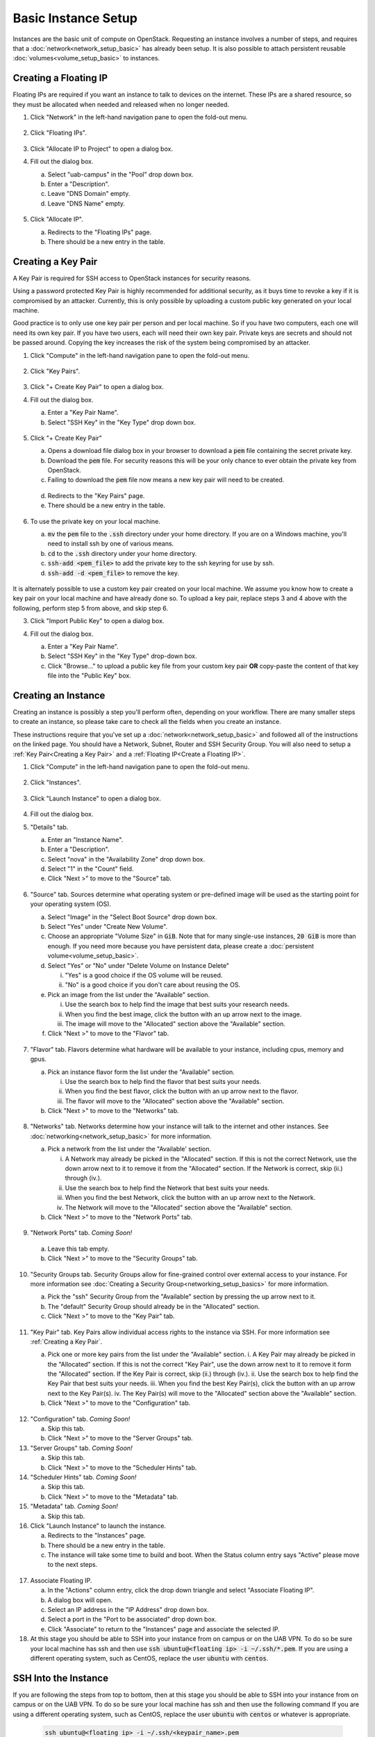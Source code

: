 Basic Instance Setup
====================

Instances are the basic unit of compute on OpenStack. Requesting an instance
involves a number of steps, and requires that a
:doc:`network<network_setup_basic>` has already been setup. It is also possible
to attach persistent reusable :doc:`volumes<volume_setup_basic>` to instances.

Creating a Floating IP
----------------------

Floating IPs are required if you want an instance to talk to devices on the
internet. These IPs are a shared resource, so they must be allocated when needed
and released when no longer needed.

1. Click "Network" in the left-hand navigation pane to open the fold-out menu.

   .. figure:: ./images/networks_000.png

2. Click "Floating IPs".

   .. figure:: ./images/floating_ips_001.png

3. Click "Allocate IP to Project" to open a dialog box.
4. Fill out the dialog box.

   a. Select "uab-campus" in the "Pool" drop down box.
   b. Enter a "Description".
   c. Leave "DNS Domain" empty.
   d. Leave "DNS Name" empty.

   .. figure:: ./images/floating_ips_002.png

5. Click "Allocate IP".

   a. Redirects to the "Floating IPs" page.
   b. There should be a new entry in the table.

   .. figure:: ./images/floating_ips_003.png

Creating a Key Pair
-------------------

A Key Pair is required for SSH access to OpenStack instances for security
reasons.

Using a password protected Key Pair is highly recommended for
additional security, as it buys time to revoke a key if it is compromised by an
attacker. Currently, this is only possible by uploading a custom public key
generated on your local machine.

Good practice is to only use one key pair per person and per local machine. So
if you have two computers, each one will need its own key pair. If you have two
users, each will need their own key pair. Private keys are secrets and should
not be passed around. Copying the key increases the risk of the system being
compromised by an attacker.

1. Click "Compute" in the left-hand navigation pane to open the fold-out menu.

   .. figure:: ./images/key_pairs_000.png

2. Click "Key Pairs".

   .. figure:: ./images/key_pairs_001.png

3. Click "+ Create Key Pair" to open a dialog box.
4. Fill out the dialog box.

   a. Enter a "Key Pair Name".
   b. Select "SSH Key" in the "Key Type" drop down box.

   .. figure:: ./images/key_pairs_002.png

5. Click "+ Create Key Pair"

   a. Opens a download file dialog box in your browser to download a :code:`pem` file containing the secret private key.
   b. Download the :code:`pem` file. For security reasons this will be your only chance to ever obtain the private key from OpenStack.
   c. Failing to download the :code:`pem` file now means a new key pair will need to be created.

   .. figure:: ./images/key_pairs_003.png

   d. Redirects to the "Key Pairs" page.
   e. There should be a new entry in the table.

   .. figure:: ./images/key_pairs_004.png

6. To use the private key on your local machine.

   a. :code:`mv` the :code:`pem` file to the :code:`.ssh` directory under your home directory. If you are on a Windows machine, you'll need to install ssh by one of various means.
   b. :code:`cd` to the :code:`.ssh` directory under your home directory.
   c. :code:`ssh-add <pem_file>` to add the private key to the ssh keyring for use by ssh.
   d. :code:`ssh-add -d <pem_file>` to remove the key.

   .. figure:: ./images/key_pairs_005.png

It is alternately possible to use a custom key pair created on your local
machine. We assume you know how to create a key pair on your local machine and
have already done so. To upload a key pair, replace steps 3 and 4 above with the
following, perform step 5 from above, and skip step 6.

3. Click "Import Public Key" to open a dialog box.
4. Fill out the dialog box.

   a. Enter a "Key Pair Name".
   b. Select "SSH Key" in the "Key Type" drop-down box.
   c. Click "Browse..." to upload a public key file from your custom key pair **OR** copy-paste the content of that key file into the "Public Key" box.

   .. figure:: ./images/key_pairs_alt_002.png

Creating an Instance
--------------------

Creating an instance is possibly a step you'll perform often, depending on your
workflow. There are many smaller steps to create an instance, so please take
care to check all the fields when you create an instance.

These instructions require that you've set up a
:doc:`network<network_setup_basic>` and followed all of the instructions on the
linked page. You should have a Network, Subnet, Router and SSH Security Group.
You will also need to setup a :ref:`Key Pair<Creating a Key Pair>` and a
:ref:`Floating IP<Create a Floating IP>`.

1. Click "Compute" in the left-hand navigation pane to open the fold-out menu.

   .. figure:: ./images/key_pairs_000.png

2. Click "Instances".

   .. figure:: ./images/instances_001.png

3. Click "Launch Instance" to open a dialog box.

   .. figure:: ./images/instances_002.png

4. Fill out the dialog box.
5. "Details" tab.

   a. Enter an "Instance Name".
   b. Enter a "Description".
   c. Select "nova" in the "Availability Zone" drop down box.
   d. Select "1" in the "Count" field.
   e. Click "Next >" to move to the "Source" tab.

   .. figure:: ./images/instances_003.png

6. "Source" tab. Sources determine what operating system or pre-defined image will be used as the starting point for your operating system (OS).

   a. Select "Image" in the "Select Boot Source" drop down box.
   b. Select "Yes" under "Create New Volume".
   c. Choose an appropriate "Volume Size" in :code:`GiB`. Note that for many single-use instances, :code:`20 GiB` is more than enough. If you need more because you have persistent data, please create a :doc:`persistent volume<volume_setup_basic>`.
   d. Select "Yes" or "No" under "Delete Volume on Instance Delete"

      i. "Yes" is a good choice if the OS volume will be reused.
      ii. "No" is a good choice if you don't care about reusing the OS.


   e. Pick an image from the list under the "Available" section.

      i. Use the search box to help find the image that best suits your research needs.
      ii. When you find the best image, click the button with an up arrow next to the image.
      iii. The image will move to the "Allocated" section above the "Available" section.

   f. Click "Next >" to move to the "Flavor" tab.

   .. figure:: ./images/instances_004.png

7. "Flavor" tab. Flavors determine what hardware will be available to your instance, including cpus, memory and gpus.

   a. Pick an instance flavor form the list under the "Available" section.

      i. Use the search box to help find the flavor that best suits your needs.
      ii. When you find the best flavor, click the button with an up arrow next to the flavor.
      iii. The flavor will move to the "Allocated" section above the "Available" section.

   b. Click "Next >" to move to the "Networks" tab.

   .. figure:: ./images/instances_005.png

8. "Networks" tab. Networks determine how your instance will talk to the internet and other instances. See :doc:`networking<network_setup_basic>` for more information.

   a. Pick a network from the list under the "Available' section.

      i. A Network may already be picked in the "Allocated" section. If this is not the correct Network, use the down arrow next to it to remove it from the "Allocated" section. If the Network is correct, skip (ii.) through (iv.).
      ii. Use the search box to help find the Network that best suits your needs.
      iii. When you find the best Network, click the button with an up arrow next to the Network.
      iv. The Network will move to the "Allocated" section above the "Available" section.

   b. Click "Next >" to move to the "Network Ports" tab.

   .. figure:: ./images/instances_006.png

9.  "Network Ports" tab. *Coming Soon!*

   a. Leave this tab empty.
   b. Click "Next >" to move to the "Security Groups" tab.

   .. figure:: ./images/instances_007.png

10. "Security Groups tab. Security Groups allow for fine-grained control over external access to your instance. For more information see :doc:`Creating a Security Group<networking_setup_basics>` for more information.

    a. Pick the "ssh" Security Group from the "Available" section by pressing the up arrow next to it.
    b. The "default" Security Group should already be in the "Allocated" section.
    c. Click "Next >" to move to the "Key Pair" tab.

    .. figure:: ./images/instances_008.png

11. "Key Pair" tab. Key Pairs allow individual access rights to the instance via SSH. For more information see :ref:`Creating a Key Pair`.

    a. Pick one or more key pairs from the list under the "Available" section.
       i. A Key Pair may already be picked in the "Allocated" section. If this is not the correct "Key Pair", use the down arrow next to it to remove it form the "Allocated" section. If the Key Pair is correct, skip (ii.) through (iv.).
       ii. Use the search box to help find the Key Pair that best suits your needs.
       iii. When you find the best Key Pair(s), click the button with an up arrow next to the Key Pair(s).
       iv. The Key Pair(s) will move to the "Allocated" section above the "Available" section.

    b. Click "Next >" to move to the "Configuration" tab.

   .. figure:: ./images/instances_009.png

12. "Configuration" tab. *Coming Soon!*

    a. Skip this tab.
    b. Click "Next >" to move to the "Server Groups" tab.

13. "Server Groups" tab. *Coming Soon!*

    a. Skip this tab.
    b. Click "Next >" to move to the "Scheduler Hints" tab.

14. "Scheduler Hints" tab. *Coming Soon!*

    a. Skip this tab.
    b. Click "Next >" to move to the "Metadata" tab.

15. "Metadata" tab. *Coming Soon!*

    a. Skip this tab.

16. Click "Launch Instance" to launch the instance.

    a. Redirects to the "Instances" page.
    b. There should be a new entry in the table.
    c. The instance will take some time to build and boot. When the Status column entry says "Active" please move to the next steps.

   .. figure:: ./images/instances_014.png

   .. figure:: ./images/instances_015.png

17. Associate Floating IP.

    a. In the "Actions" column entry, click the drop down triangle and select "Associate Floating IP".
    b. A dialog box will open.
    c. Select an IP address in the "IP Address" drop down box.
    d. Select a port in the "Port to be associated" drop down box.
    e. Click "Associate" to return to the "Instances" page and associate the selected IP.

18. At this stage you should be able to SSH into your instance from on campus or on the UAB VPN. To do so be sure your local machine has ssh and then use :code:`ssh ubuntu@<floating ip> -i ~/.ssh/*.pem`. If you are using a different operating system, such as CentOS, replace the user :code:`ubuntu` with :code:`centos`.

   .. figure:: ./images/instances_017.png

SSH Into the Instance
---------------------

If you are following the steps from top to bottom, then at this stage you should be able to SSH into your instance from on campus or on the UAB VPN. To do so be sure your local machine has ssh and then use the following command If you are using a different operating system, such as CentOS, replace the user :code:`ubuntu` with :code:`centos` or whatever is appropriate.

   .. code-block:: bash

      ssh ubuntu@<floating ip> -i ~/.ssh/<keypair_name>.pem

   .. figure:: ./images/instances_020.png